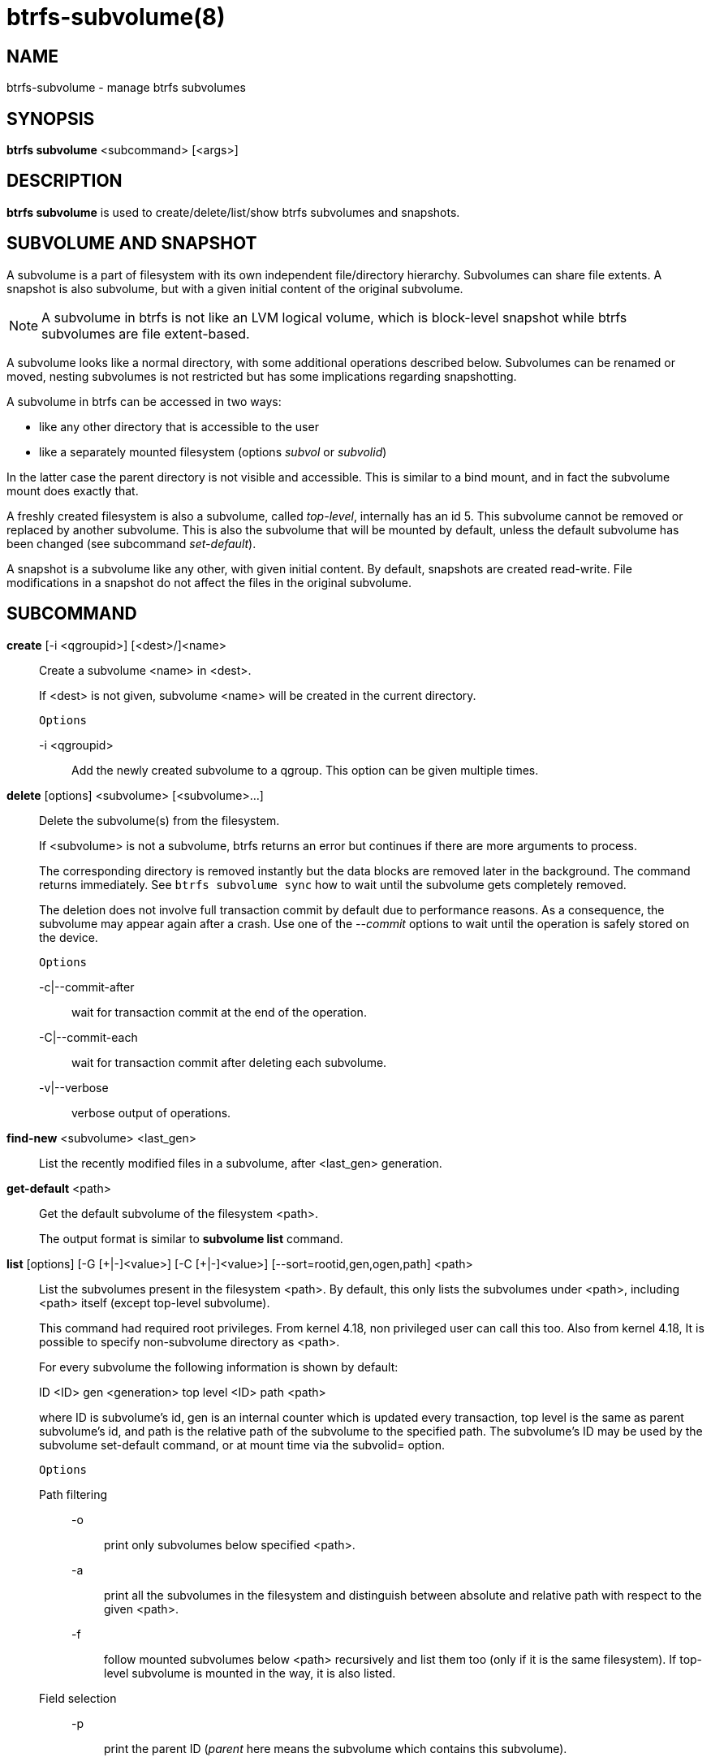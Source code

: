 btrfs-subvolume(8)
==================

NAME
----
btrfs-subvolume - manage btrfs subvolumes

SYNOPSIS
--------
*btrfs subvolume* <subcommand> [<args>]

DESCRIPTION
-----------
*btrfs subvolume* is used to create/delete/list/show btrfs subvolumes and
snapshots.

SUBVOLUME AND SNAPSHOT
----------------------

A subvolume is a part of filesystem with its own independent
file/directory hierarchy. Subvolumes can share file extents. A snapshot is
also subvolume, but with a given initial content of the original subvolume.

NOTE: A subvolume in btrfs is not like an LVM logical volume, which is
block-level snapshot while btrfs subvolumes are file extent-based.

A subvolume looks like a normal directory, with some additional operations
described below. Subvolumes can be renamed or moved, nesting subvolumes is not
restricted but has some implications regarding snapshotting.

A subvolume in btrfs can be accessed in two ways:

* like any other directory that is accessible to the user
* like a separately mounted filesystem (options 'subvol' or 'subvolid')

In the latter case the parent directory is not visible and accessible. This is
similar to a bind mount, and in fact the subvolume mount does exactly that.

A freshly created filesystem is also a subvolume, called 'top-level',
internally has an id 5. This subvolume cannot be removed or replaced by another
subvolume. This is also the subvolume that will be mounted by default, unless
the default subvolume has been changed (see subcommand 'set-default').

A snapshot is a subvolume like any other, with given initial content. By
default, snapshots are created read-write. File modifications in a snapshot
do not affect the files in the original subvolume.

SUBCOMMAND
-----------
*create* [-i <qgroupid>] [<dest>/]<name>::
Create a subvolume <name> in <dest>.
+
If <dest> is not given, subvolume <name> will be created in the current
directory.
+
`Options`
+
-i <qgroupid>::::
Add the newly created subvolume to a qgroup. This option can be given multiple
times.

*delete* [options] <subvolume> [<subvolume>...]::
Delete the subvolume(s) from the filesystem.
+
If <subvolume> is not a subvolume, btrfs returns an error but continues if
there are more arguments to process.
+
The corresponding directory is removed instantly but the data blocks are
removed later in the background. The command returns immediately. See `btrfs
subvolume sync` how to wait until the subvolume gets completely removed.
+
The deletion does not involve full transaction commit by default due to
performance reasons.  As a consequence, the subvolume may appear again after a
crash.  Use one of the '--commit' options to wait until the operation is
safely stored on the device.
+
`Options`
+
-c|--commit-after::::
wait for transaction commit at the end of the operation.
+
-C|--commit-each::::
wait for transaction commit after deleting each subvolume.
+
-v|--verbose::::
verbose output of operations.

*find-new* <subvolume> <last_gen>::
List the recently modified files in a subvolume, after <last_gen> generation.

*get-default* <path>::
Get the default subvolume of the filesystem <path>.
+
The output format is similar to *subvolume list* command.

*list* [options] [-G [\+|-]<value>] [-C [+|-]<value>] [--sort=rootid,gen,ogen,path] <path>::
List the subvolumes present in the filesystem <path>.
By default, this only lists the subvolumes under <path>,
including <path> itself (except top-level subvolume).
+
This command had required root privileges. From kernel 4.18,
non privileged user can call this too. Also from kernel 4.18,
It is possible to specify non-subvolume directory as <path>.
+
For every subvolume the following information is shown by default:
+
ID <ID> gen <generation> top level <ID> path <path>
+
where ID is subvolume's id, gen is an internal counter which is updated
every transaction, top level is the same as parent subvolume's id, and
path is the relative path of the subvolume to the specified path.
The subvolume's ID may be used by the subvolume set-default command,
or at mount time via the subvolid= option.
+
`Options`
+
Path filtering;;
-o::::
print only subvolumes below specified <path>.
-a::::
print all the subvolumes in the filesystem and distinguish between
absolute and relative path with respect to the given <path>.
-f::::
follow mounted subvolumes below <path> recursively and list them too
(only if it is the same filesystem). If top-level subvolume is mounted
in the way, it is also listed.

Field selection;;
-p::::
print the parent ID
('parent' here means the subvolume which contains this subvolume).
-c::::
print the ogeneration of the subvolume, aliases: ogen or origin generation.
-g::::
print the generation of the subvolume (default).
-u::::
print the UUID of the subvolume.
-q::::
print the parent UUID of the subvolume
('parent' here means subvolume of which this subvolume is a snapshot).
-R::::
print the UUID of the sent subvolume, where the subvolume is the result of a receive operation.

Type filtering;;
-s::::
only snapshot subvolumes in the filesystem will be listed.
-r::::
only readonly subvolumes in the filesystem will be listed.
-d::::
list deleted subvolumes that are not yet cleaned.

Other;;
-t::::
print the result as a table.
-A::::
print path in absolute path.

Sorting;;
-G [+|-]<value>::::
list subvolumes in the filesystem that its generation is
>=, \<= or = value. \'\+' means >= value, \'-' means \<= value, If there is
neither \'+' nor \'-', it means = value.
-C [+|-]<value>::::
list subvolumes in the filesystem that its ogeneration is
>=, \<= or = value. The usage is the same to '-G' option.
--sort=rootid,gen,ogen,path::::
list subvolumes in order by specified items.
you can add \'\+' or \'-' in front of each items, \'+' means ascending,
\'-' means descending. The default is ascending.
+
for --sort you can combine some items together by \',', just like
--sort=+ogen,-gen,path,rootid.

*set-default* [<subvolume>|<id> <path>]::
Set the default subvolume for the (mounted) filesystem.
+
Set the default subvolume for the (mounted) filesystem at <path>. This will hide
the top-level subvolume (i.e. the one mounted with 'subvol=/' or 'subvolid=5').
Takes action on next mount.
+
There are two ways how to specify the subvolume, by <id> or by the <subvolume>
path.
The id can be obtained from *btrfs subvolume list*, *btrfs subvolume show* or
*btrfs inspect-internal rootid*.

*show* [options] <path>|<mnt>::
Show information of a given subvolume in the <path>.
+
`Options`
+
-r|--rootid::::
rootid of the subvolume.
-u|--uuid:::
UUID of the subvolume.

+
If no option is specified, subvolume information of <path> is shown,
otherwise the subvolume information of rootid or UUID in the filesystem
is shown.

*snapshot* [-r|-i <qgroupid>] <source> <dest>|[<dest>/]<name>::
Create a snapshot of the subvolume <source> with the
name <name> in the <dest> directory.
+
If only <dest> is given, the subvolume will be named the basename of <source>.
If <source> is not a subvolume, btrfs returns an error.
+
`Options`
+
-r::::
Make the new snapshot read only.
+
-i <qgroupid>::::
Add the newly created subvolume to a qgroup. This option can be given multiple
times.

*sync* <path> [subvolid...]::
Wait until given subvolume(s) are completely removed from the filesystem after
deletion. If no subvolume id is given, wait until all current deletion requests
are completed, but do not wait for subvolumes deleted in the meantime.
+
`Options`
+
-s <N>::::
sleep N seconds between checks (default: 1)

EXIT STATUS
-----------
*btrfs subvolume* returns a zero exit status if it succeeds. A non-zero value is
returned in case of failure.

AVAILABILITY
------------
*btrfs* is part of btrfs-progs.
Please refer to the btrfs wiki http://btrfs.wiki.kernel.org for
further details.

SEE ALSO
--------
`mkfs.btrfs`(8),
`mount`(8),
`btrfs-quota`(8),
`btrfs-qgroup`(8),
